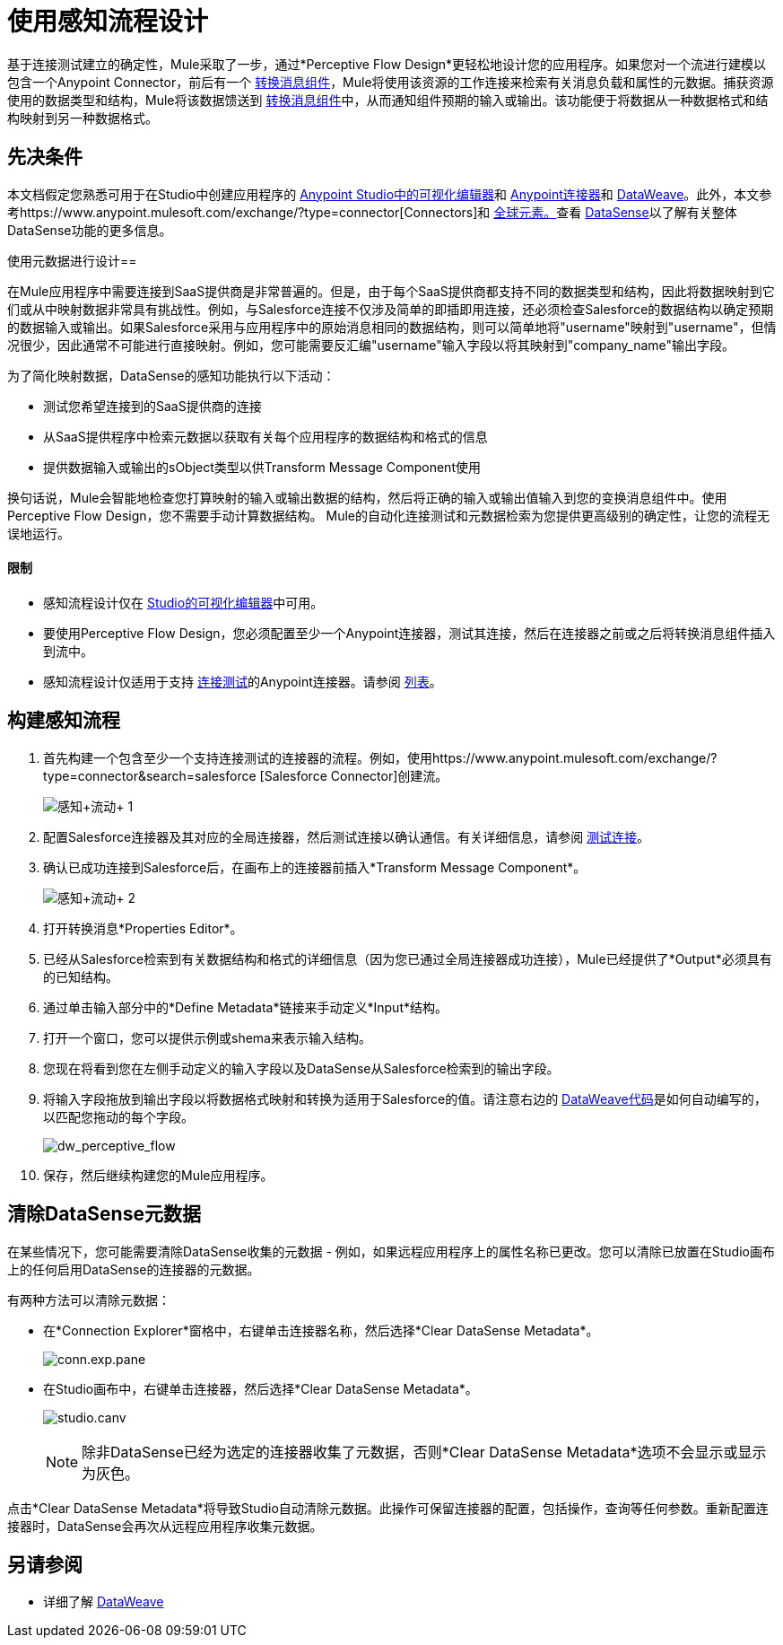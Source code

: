 = 使用感知流程设计
:keywords: datamapper


基于连接测试建立的确定性，Mule采取了一步，通过*Perceptive Flow Design*更轻松地设计您的应用程序。如果您对一个流进行建模以包含一个Anypoint Connector，前后有一个 link:/mule-user-guide/v/3.7/dataweave[转换消息组件]，Mule将使用该资源的工作连接来检索有关消息负载和属性的元数据。捕获资源使用的数据类型和结构，Mule将该数据馈送到 link:/mule-user-guide/v/3.7/dataweave[转换消息组件]中，从而通知组件预期的输入或输出。该功能便于将数据从一种数据格式和结构映射到另一种数据格式。

== 先决条件

本文档假定您熟悉可用于在Studio中创建应用程序的 link:/anypoint-studio/v/5/index[Anypoint Studio中的可视化编辑器]和 link:/mule-user-guide/v/3.7/anypoint-connectors[Anypoint连接器]和 link:/mule-user-guide/v/3.7/dataweave[DataWeave]。此外，本文参考https://www.anypoint.mulesoft.com/exchange/?type=connector[Connectors]和 link:/mule-user-guide/v/3.7/global-elements[全球元素。]查看 link:/anypoint-studio/v/5/datasense[DataSense]以了解有关整体DataSense功能的更多信息。

使用元数据进行设计== 

在Mule应用程序中需要连接到SaaS提供商是非常普遍的。但是，由于每个SaaS提供商都支持不同的数据类型和结构，因此将数据映射到它们或从中映射数据非常具有挑战性。例如，与Salesforce连接不仅涉及简单的即插即用连接，还必须检查Salesforce的数据结构以确定预期的数据输入或输出。如果Salesforce采用与应用程序中的原始消息相同的数据结构，则可以简单地将"username"映射到"username"，但情况很少，因此通常不可能进行直接映射。例如，您可能需要反汇编"username"输入字段以将其映射到"company_name"输出字段。

为了简化映射数据，DataSense的感知功能执行以下活动：

* 测试您希望连接到的SaaS提供商的连接
* 从SaaS提供程序中检索元数据以获取有关每个应用程序的数据结构和格式的信息
* 提供数据输入或输出的sObject类型以供Transform Message Component使用

换句话说，Mule会智能地检查您打算映射的输入或输出数据的结构，然后将正确的输入或输出值输入到您的变换消息组件中。使用Perceptive Flow Design，您不需要手动计算数据结构。 Mule的自动化连接测试和元数据检索为您提供更高级别的确定性，让您的流程无误地运行。

==== 限制

* 感知流程设计仅在 link:/anypoint-studio/v/5/basic-studio-tutorial[Studio的可视化编辑器]中可用。
* 要使用Perceptive Flow Design，您必须配置至少一个Anypoint连接器，测试其连接，然后在连接器之前或之后将转换消息组件插入到流中。
* 感知流程设计仅适用于支持 link:/anypoint-studio/v/5/testing-connections[连接测试]的Anypoint连接器。请参阅 link:/anypoint-studio/v/5/datasense-enabled-connectors[列表]。

== 构建感知流程

. 首先构建一个包含至少一个支持连接测试的连接器的流程。例如，使用https://www.anypoint.mulesoft.com/exchange/?type=connector&search=salesforce [Salesforce Connector]创建流。
+
image:perceptive+flow+1.png[感知+流动+ 1]
+
. 配置Salesforce连接器及其对应的全局连接器，然后测试连接以确认通信。有关详细信息，请参阅 link:/anypoint-studio/v/5/testing-connections[测试连接]。
. 确认已成功连接到Salesforce后，在画布上的连接器前插入*Transform Message Component*。
+
image:dw_flow2.png[感知+流动+ 2]
+
. 打开转换消息*Properties Editor*。
. 已经从Salesforce检索到有关数据结构和格式的详细信息（因为您已通过全局连接器成功连接），Mule已经提供了*Output*必须具有的已知结构。
. 通过单击输入部分中的*Define Metadata*链接来手动定义*Input*结构。
. 打开一个窗口，您可以提供示例或shema来表示输入结构。
. 您现在将看到您在左侧手动定义的输入字段以及DataSense从Salesforce检索到的输出字段。
. 将输入字段拖放到输出字段以将数据格式映射和转换为适用于Salesforce的值。请注意右边的 link:/mule-user-guide/v/3.7/dataweave-reference-documentation[DataWeave代码]是如何自动编写的，以匹配您拖动的每个字段。 +
+
image:dw_perceptive_flow.png[dw_perceptive_flow]
+
. 保存，然后继续构建您的Mule应用程序。

== 清除DataSense元数据

在某些情况下，您可能需要清除DataSense收集的元数据 - 例如，如果远程应用程序上的属性名称已更改。您可以清除已放置在Studio画布上的任何启用DataSense的连接器的元数据。

有两种方法可以清除元数据：

* 在*Connection Explorer*窗格中，右键单击连接器名称，然后选择*Clear DataSense Metadata*。 +

+
image:conn.exp.pane.png[conn.exp.pane] +
+

* 在Studio画布中，右键单击连接器，然后选择*Clear DataSense Metadata*。 +

+
image:studio.canv.png[studio.canv]
+

[NOTE]
除非DataSense已经为选定的连接器收集了元数据，否则*Clear DataSense Metadata*选项不会显示或显示为灰色。

点击*Clear DataSense Metadata*将导致Studio自动清除元数据。此操作可保留连接器的配置，包括操作，查询等任何参数。重新配置连接器时，DataSense会再次从远程应用程序收集元数据。

== 另请参阅

* 详细了解 link:/mule-user-guide/v/3.7/dataweave[DataWeave]
